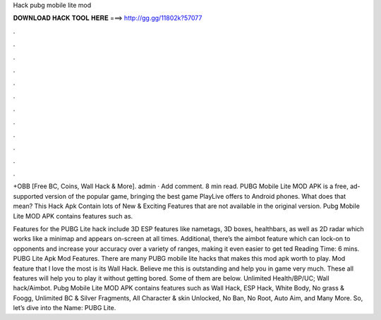 Hack pubg mobile lite mod



𝐃𝐎𝐖𝐍𝐋𝐎𝐀𝐃 𝐇𝐀𝐂𝐊 𝐓𝐎𝐎𝐋 𝐇𝐄𝐑𝐄 ===> http://gg.gg/11802k?57077



.



.



.



.



.



.



.



.



.



.



.



.

+OBB [Free BC, Coins, Wall Hack & More]. admin · Add comment. 8 min read. PUBG Mobile Lite MOD APK is a free, ad-supported version of the popular game, bringing the best game PlayLive offers to Android phones. What does that mean? This Hack Apk Contain lots of New & Exciting Features that are not available in the original version. Pubg Mobile Lite MOD APK contains features such as.

Features for the PUBG Lite hack include 3D ESP features like nametags, 3D boxes, healthbars, as well as 2D radar which works like a minimap and appears on-screen at all times. Additional, there’s the aimbot feature which can lock-on to opponents and increase your accuracy over a variety of ranges, making it even easier to get ted Reading Time: 6 mins. PUBG Lite Apk Mod Features. There are many PUBG mobile lite hacks that makes this mod apk worth to play. Mod feature that I love the most is its Wall Hack. Believe me this is outstanding and help you in game very much. These all features will help you to play it without getting bored. Some of them are below. Unlimited Health/BP/UC; Wall hack/Aimbot. Pubg Mobile Lite MOD APK contains features such as Wall Hack, ESP Hack, White Body, No grass & Foogg, Unlimited BC & Silver Fragments, All Character & skin Unlocked, No Ban, No Root, Auto Aim, and Many More. So, let’s dive into the  Name: PUBG Lite.
